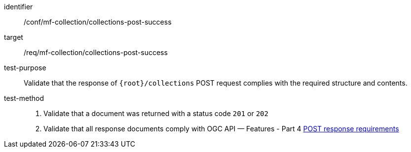 [[conf_mfc_collections_post_success]]
////
[cols=">20h,<80d",width="100%"]
|===
|*Abstract Test {counter:conf-id}* |*/conf/mf-collection/collections-post-success*
|Requirement    | <<req_mfc-collections-response-post, /req/mf-collection/collections-post-success>>
|Test purpose   | Validate that the response of `+{root}+/collections` POST request complies with the required structure and contents.
|Test method    |
1. Validate that a document was returned with a status code `201` or `202` +
2. Validate that all response documents comply with OGC API — Features link:http://docs.ogc.org/DRAFTS/20-002.html#_response[POST response requirements]
|===
////

[abstract_test]
====
[%metadata]
identifier:: /conf/mf-collection/collections-post-success
target:: /req/mf-collection/collections-post-success
test-purpose:: Validate that the response of `+{root}+/collections` POST request complies with the required structure and contents.
test-method::
+
--
1. Validate that a document was returned with a status code `201` or `202` +
2. Validate that all response documents comply with OGC API — Features - Part 4 link:http://docs.ogc.org/DRAFTS/20-002.html#_response[POST response requirements]
--
====